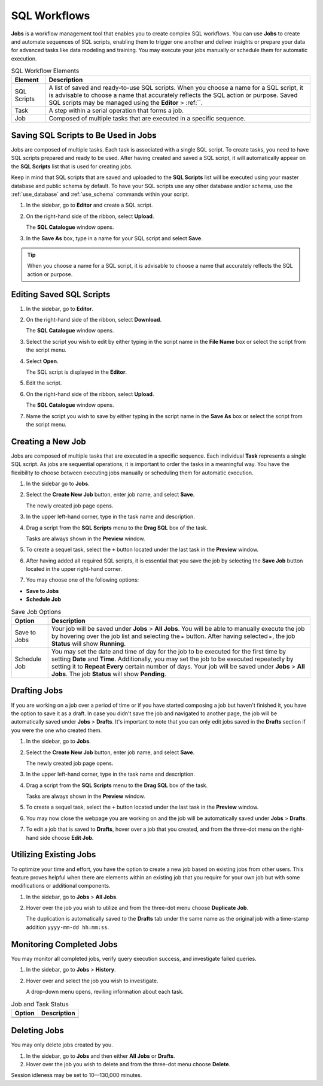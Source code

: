 .. _performing_basic_blue_operations:

*************
SQL Workflows
*************
   
**Jobs** is a workflow management tool that enables you to create complex SQL workflows. You can use **Jobs** to create and automate sequences of SQL scripts, enabling them to trigger one another and deliver insights or prepare your data for advanced tasks like data modeling and training. You may execute your jobs manually or schedule them for automatic execution. 

.. list-table:: SQL Workflow Elements
   :widths: auto
   :header-rows: 1

   * - Element
     - Description
   * - SQL Scripts
     - A list of saved and ready-to-use SQL scripts. When you choose a name for a SQL script, it is advisable to choose a name that accurately reflects the SQL action or purpose. Saved SQL scripts may be managed using the **Editor** > :ref:``.
   * - Task
     - A step within a serial operation that forms a job. 
   * - Job
     - Composed of multiple tasks that are executed in a specific sequence.

Saving SQL Scripts to Be Used in Jobs
=====================================

Jobs are composed of multiple tasks. Each task is associated with a single SQL script. To create tasks, you need to have SQL scripts prepared and ready to be used. After having created and saved a SQL script, it will automatically appear on the **SQL Scripts** list that is used for creating jobs.

Keep in mind that SQL scripts that are saved and uploaded to the **SQL Scripts** list will be executed using your master database and public schema by default. To have your SQL scripts use any other database and/or schema, use the :ref:`use_database` and :ref:`use_schema` commands within your script. 

1. In the sidebar, go to **Editor** and create a SQL script.
2. On the right-hand side of the ribbon, select **Upload**.

   The **SQL Catalogue** window opens.

3. In the **Save As** box, type in a name for your SQL script and select **Save**.

.. tip:: When you choose a name for a SQL script, it is advisable to choose a name that accurately reflects the SQL action or purpose.

Editing Saved SQL Scripts
=========================

1. In the sidebar, go to **Editor**.
2. On the right-hand side of the ribbon, select **Download**.

   The **SQL Catalogue** window opens.
   
3. Select the script you wish to edit by either typing in the script name in the **File Name** box or select the script from the script menu.
4. Select **Open**.

   The SQL script is displayed in the **Editor**.

5. Edit the script.
6. On the right-hand side of the ribbon, select **Upload**.

   The **SQL Catalogue** window opens. 
   
7. Name the script you wish to save by either typing in the script name in the **Save As** box or select the script from the script menu.

Creating a New Job
==================

Jobs are composed of multiple tasks that are executed in a specific sequence. Each individual **Task** represents a single SQL script. As jobs are sequential operations, it is important to order the tasks in a meaningful way. You have the flexibility to choose between executing jobs manually or scheduling them for automatic execution.

1. In the sidebar go to **Jobs**.
2. Select the **Create New Job** button, enter job name, and select **Save**.

   The newly created job page opens.
   
3. In the upper left-hand corner, type in the task name and description.
4. Drag a script from the **SQL Scripts** menu to the **Drag SQL** box of the task.

   Tasks are always shown in the **Preview** window.

5. To create a sequel task, select the ``+`` button located under the last task in the **Preview** window.
6. After having added all required SQL scripts, it is essential that you save the job by selecting the **Save Job** button located in the upper right-hand corner.
7. You may choose one of the following options:

* **Save to Jobs**
* **Schedule Job**

.. list-table:: Save Job Options
   :widths: auto
   :header-rows: 1

   * - Option
     - Description
   * - Save to Jobs
     - Your job will be saved under **Jobs** > **All Jobs**. You will be able to manually execute the job by hovering over the job list and selecting the ``►`` button. After having selected ``►``, the job **Status** will show **Running**.  
   * - Schedule Job
     - You may set the date and time of day for the job to be executed for the first time by setting **Date** and **Time**. Additionally, you may set the job to be executed repeatedly by setting it to **Repeat Every** certain number of days. Your job will be saved under **Jobs** > **All Jobs**. The job **Status** will show **Pending**.


Drafting Jobs
=============

If you are working on a job over a period of time or if you have started composing a job but haven't finished it, you have the option to save it as a draft. In case you didn't save the job and navigated to another page, the job will be automatically saved under **Jobs** > **Drafts**. It's important to note that you can only edit jobs saved in the **Drafts** section if you were the one who created them.

1. In the sidebar, go to **Jobs**.
2. Select the **Create New Job** button, enter job name, and select **Save**.

   The newly created job page opens.
   
3. In the upper left-hand corner, type in the task name and description.
4. Drag a script from the **SQL Scripts** menu to the **Drag SQL** box of the task.

   Tasks are always shown in the **Preview** window.

5. To create a sequel task, select the ``+`` button located under the last task in the **Preview** window.
6. You may now close the webpage you are working on and the job will be automatically saved under **Jobs** > **Drafts**.
7. To edit a job that is saved to **Drafts**, hover over a job that you created, and from the three-dot menu on the right-hand side choose **Edit Job**.

Utilizing Existing Jobs
=======================

To optimize your time and effort, you have the option to create a new job based on existing jobs from other users. This feature proves helpful when there are elements within an existing job that you require for your own job but with some modifications or additional components.

1. In the sidebar, go to **Jobs** > **All Jobs**.
2. Hover over the job you wish to utilize and from the three-dot menu choose **Duplicate Job**.

   The duplication is automatically saved to the **Drafts** tab under the same name as the original job with a time-stamp addition ``yyyy-mm-dd hh:mm:ss``.

Monitoring Completed Jobs
=========================

You may monitor all completed jobs, verify query execution success, and investigate failed queries.

1. In the sidebar, go to **Jobs** > **History**.
2. Hover over and select the job you wish to investigate.

   A drop-down menu opens, reviling information about each task.

.. list-table:: Job and Task Status
   :widths: auto
   :header-rows: 1

   * - Option
     - Description
   * - 
     - 
   * - 
     - 

Deleting Jobs
=============

You may only delete jobs created by you.

1. In the sidebar, go to **Jobs** and then either **All Jobs** or **Drafts**.
2. Hover over the job you wish to delete and from the three-dot menu choose **Delete**.

Session idleness may be set to 10—130,000 minutes.


